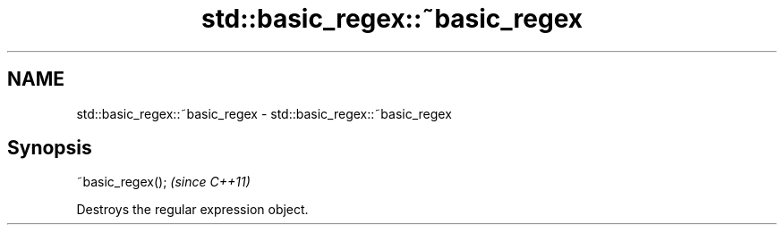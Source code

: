 .TH std::basic_regex::~basic_regex 3 "2018.03.28" "http://cppreference.com" "C++ Standard Libary"
.SH NAME
std::basic_regex::~basic_regex \- std::basic_regex::~basic_regex

.SH Synopsis
   ~basic_regex();  \fI(since C++11)\fP

   Destroys the regular expression object.
